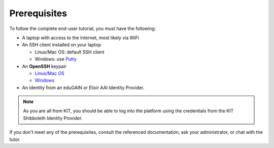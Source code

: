 Prerequisites
=============

To follow the complete end-user tutorial, you must have the following:

- A laptop with access to the Internet, most likely via WiFi  
- An SSH client installed on your laptop
  
  - Linux/Mac OS: default SSH client
  - Windows: use `Putty
    <https://www.ssh.com/ssh/putty/windows/install>`_
    
- An **OpenSSH** keypair
  
  - `Linux/Mac OS <https://www.ssh.com/ssh/keygen/>`_
  - `Windows <https://puttygen.com>`_
    
- An identity from an eduGAIN or Elixir AAI Identity Provider.

.. note::

   As you are all from KIT, you should be able to log into the
   platform using the credentials from the KIT Shibboleth Identity
   Provider.

If you don't meet any of the prerequisites, consult the referenced
documentation, ask your administrator, or chat with the tutor.

